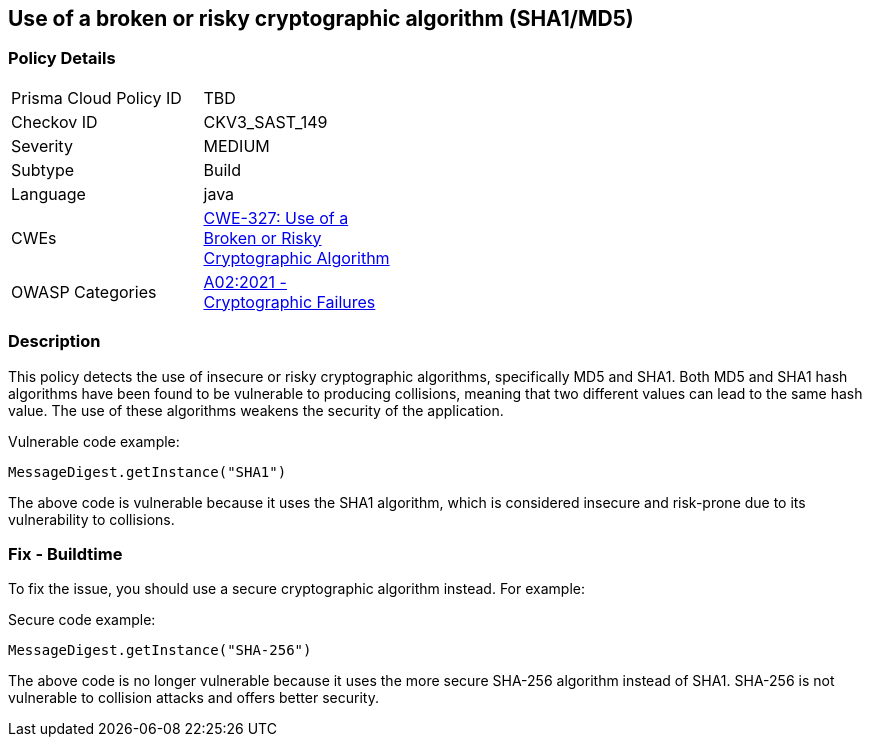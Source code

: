 
== Use of a broken or risky cryptographic algorithm (SHA1/MD5)

=== Policy Details

[width=45%]
[cols="1,1"]
|=== 
|Prisma Cloud Policy ID 
| TBD

|Checkov ID 
|CKV3_SAST_149

|Severity
|MEDIUM

|Subtype
|Build

|Language
|java

|CWEs
|https://cwe.mitre.org/data/definitions/327.html[CWE-327: Use of a Broken or Risky Cryptographic Algorithm]

|OWASP Categories
|https://owasp.org/Top10/A02_2021-Cryptographic_Failures/[A02:2021 - Cryptographic Failures]

|=== 

=== Description

This policy detects the use of insecure or risky cryptographic algorithms, specifically MD5 and SHA1. Both MD5 and SHA1 hash algorithms have been found to be vulnerable to producing collisions, meaning that two different values can lead to the same hash value. The use of these algorithms weakens the security of the application.

Vulnerable code example:

[source,java]
----
MessageDigest.getInstance("SHA1")
----

The above code is vulnerable because it uses the SHA1 algorithm, which is considered insecure and risk-prone due to its vulnerability to collisions.

=== Fix - Buildtime

To fix the issue, you should use a secure cryptographic algorithm instead. For example:

Secure code example:

[source,java]
----
MessageDigest.getInstance("SHA-256")
----

The above code is no longer vulnerable because it uses the more secure SHA-256 algorithm instead of SHA1. SHA-256 is not vulnerable to collision attacks and offers better security.
    